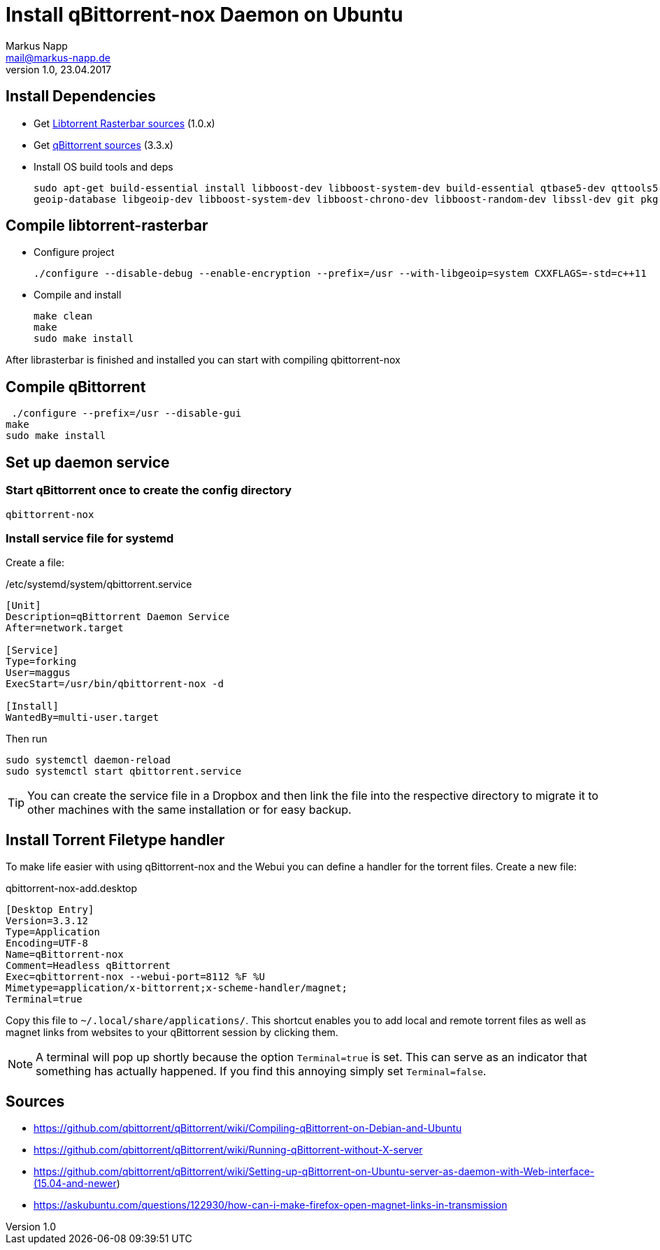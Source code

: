 = Install qBittorrent-nox Daemon on Ubuntu
:author: Markus Napp
:email: mail@markus-napp.de
:imagesdir: images
:toc-title: Inhalt
:icons: font
:revnumber: 1.0
:revdate: 23.04.2017
:stylesheet: ../boot-spacelab.css

== Install Dependencies
* Get link:https://github.com/arvidn/libtorrent[Libtorrent Rasterbar sources] (1.0.x)
* Get link:https://github.com/qbittorrent/qBittorrent/releases[qBittorrent sources] (3.3.x)
* Install OS build tools and deps
+
----
sudo apt-get build-essential install libboost-dev libboost-system-dev build-essential qtbase5-dev qttools5-dev-tools python
geoip-database libgeoip-dev libboost-system-dev libboost-chrono-dev libboost-random-dev libssl-dev git pkg-config automake libtool
----

== Compile libtorrent-rasterbar

* Configure project
+
----
./configure --disable-debug --enable-encryption --prefix=/usr --with-libgeoip=system CXXFLAGS=-std=c++11
----
* Compile and install
+
----
make clean
make
sudo make install
----

After librasterbar is finished and installed you can start with compiling qbittorrent-nox

== Compile qBittorrent

 ./configure --prefix=/usr --disable-gui
make
sudo make install

== Set up daemon service

=== Start qBittorrent once to create the config directory

----
qbittorrent-nox
----

=== Install service file for systemd

Create a file:

./etc/systemd/system/qbittorrent.service
[source]
----
[Unit]
Description=qBittorrent Daemon Service
After=network.target

[Service]
Type=forking
User=maggus
ExecStart=/usr/bin/qbittorrent-nox -d

[Install]
WantedBy=multi-user.target
----

Then run
----
sudo systemctl daemon-reload
sudo systemctl start qbittorrent.service
----

TIP: You can create the service file in a Dropbox and then link the file into the respective directory to migrate it to other machines with the same installation or for easy backup.

== Install Torrent Filetype handler

To make life easier with using qBittorrent-nox and the Webui you can define a handler for the torrent files. Create a new file:

.qbittorrent-nox-add.desktop
[source]
----
[Desktop Entry]
Version=3.3.12
Type=Application
Encoding=UTF-8
Name=qBittorrent-nox
Comment=Headless qBittorrent
Exec=qbittorrent-nox --webui-port=8112 %F %U
Mimetype=application/x-bittorrent;x-scheme-handler/magnet;
Terminal=true
----

Copy this file to `~/.local/share/applications/`. This shortcut enables you to add local and remote torrent files as well as magnet links from websites to your qBittorrent session by clicking them.

NOTE: A terminal will pop up shortly because the option `Terminal=true` is set. This can serve as an indicator that something has actually happened. If you find this annoying simply set `Terminal=false`.


== Sources
[[bibliography]]
* https://github.com/qbittorrent/qBittorrent/wiki/Compiling-qBittorrent-on-Debian-and-Ubuntu
* https://github.com/qbittorrent/qBittorrent/wiki/Running-qBittorrent-without-X-server
* https://github.com/qbittorrent/qBittorrent/wiki/Setting-up-qBittorrent-on-Ubuntu-server-as-daemon-with-Web-interface-(15.04-and-newer)
* https://askubuntu.com/questions/122930/how-can-i-make-firefox-open-magnet-links-in-transmission
